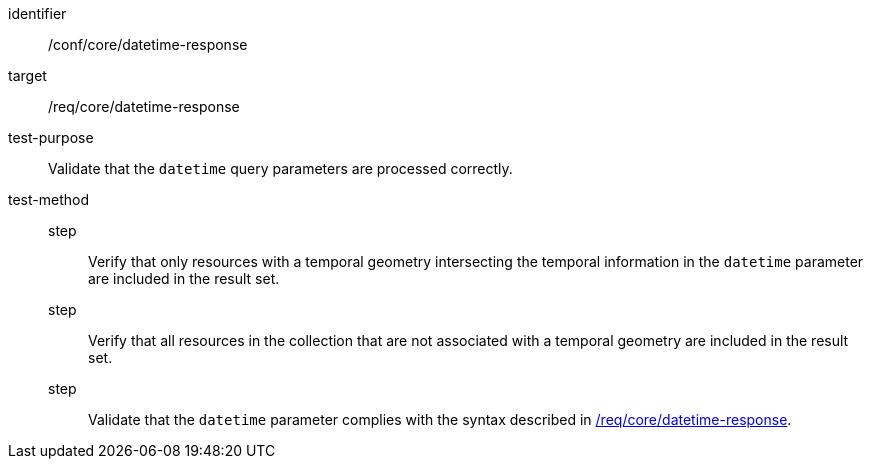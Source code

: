 [[ats_core_rc-time-response]]
[abstract_test]
====
[%metadata]
identifier:: /conf/core/datetime-response
target:: /req/core/datetime-response
test-purpose:: Validate that the `datetime` query parameters are processed correctly.
test-method::
step::: Verify that only resources with a temporal geometry intersecting the temporal information in the `datetime` parameter are included in the result set.
step::: Verify that all resources in the collection that are not associated with a temporal geometry are included in the result set.
step::: Validate that the `datetime` parameter complies with the syntax described in <<req_core_rc-time-response,/req/core/datetime-response>>.
====
